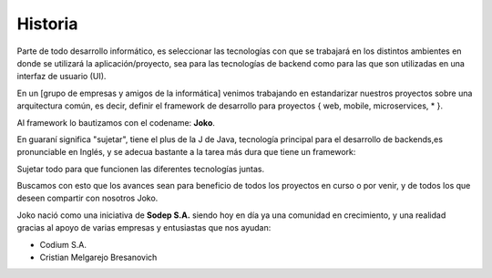 Historia
########
Parte de todo desarrollo informático, es seleccionar las tecnologías con que se trabajará en los distintos ambientes en donde se utilizará la aplicación/proyecto, sea para las tecnologías de backend como para las que son utilizadas en una interfaz de usuario (UI).

En un [grupo de empresas y amigos de la informática] venimos trabajando en estandarizar nuestros proyectos sobre una arquitectura común, es decir, definir el framework de desarrollo para proyectos { web, mobile, microservices, * }.

Al framework lo bautizamos con el codename: **Joko**.

En guaraní significa "sujetar", tiene el plus de la J de Java, tecnología principal para el desarrollo de backends,es pronunciable en Inglés, y se adecua bastante a la tarea más dura que tiene un framework:

Sujetar todo para que funcionen las diferentes tecnologías juntas.

Buscamos con esto que los avances sean para beneficio de todos los proyectos en curso o por venir, y de todos los que deseen compartir con nosotros Joko.

Joko nació como una iniciativa de **Sodep S.A.** siendo hoy en día ya una comunidad en crecimiento, y una realidad gracias al apoyo de varias empresas y entusiastas que nos ayudan:

- Codium S.A.
- Cristian Melgarejo Bresanovich